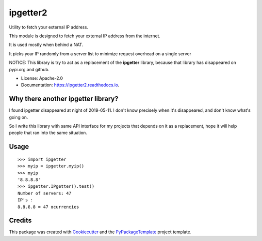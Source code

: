 ipgetter2
=========

.. image:: https://img.shields.io/pypi/v/ipgetter2.svg
    :target: https://pypi.python.org/pypi/ipgetter2

.. image:: https://travis-ci.org/starofrainnight/ipgetter2.svg?branch=master
    :target: https://travis-ci.org/starofrainnight/ipgetter2

.. image:: https://ci.appveyor.com/api/projects/status/github/starofrainnight/ipgetter2?svg=true
    :target: https://ci.appveyor.com/project/starofrainnight/ipgetter2

Utility to fetch your external IP address.

This module is designed to fetch your external IP address from the internet.

It is used mostly when behind a NAT.

It picks your IP randomly from a server list to minimize request overhead on a single server

NOTICE: This library is try to act as a replacement of the **ipgetter** library, because that library has disappeared on pypi.org and github.

* License: Apache-2.0
* Documentation: https://ipgetter2.readthedocs.io.

Why there another ipgetter library?
-----------------------------------------

I found ipgetter disappeared at night of 2019-05-11. I don't know precisely when it's disappeared, and don't know what's going on.

So I write this library with same API interface for my projects that depends on it as a replacement, hope it will help people that ran into  the same situation.

Usage
---------

::

    >>> import ipgetter
    >>> myip = ipgetter.myip()
    >>> myip
    '8.8.8.8'
    >>> ipgetter.IPgetter().test()
    Number of servers: 47
    IP's :
    8.8.8.8 = 47 ocurrencies

Credits
---------

This package was created with Cookiecutter_ and the `PyPackageTemplate`_ project template.

.. _Cookiecutter: https://github.com/audreyr/cookiecutter
.. _`PyPackageTemplate`: https://github.com/starofrainnight/rtpl-pypackage

